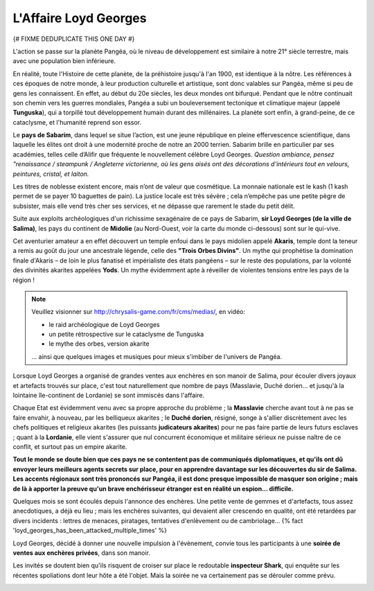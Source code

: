 ﻿
L'Affaire Loyd Georges
==============================

{# FIXME DEDUPLICATE THIS ONE DAY #}

L'action se passe sur la planète Pangéa, où le niveau de développement est similaire à notre 21° siècle terrestre, mais avec une population bien inférieure.

En réalité, toute l'Histoire de cette planète, de la préhistoire jusqu'à l'an 1900, est identique à la nôtre. Les références à ces époques de notre monde, à leur production culturelle et artistique, sont donc valables sur Pangéa, même si peu de gens les connaissent. En effet, au début du 20e siècles, les deux mondes ont bifurqué. Pendant que le nôtre continuait son chemin vers les guerres mondiales, Pangéa a subi un bouleversement tectonique et climatique majeur (appelé **Tunguska**), qui a torpillé tout développement humain durant des millénaires. La planète sort enfin, à grand-peine, de ce cataclysme, et l'humanité reprend son essor.

Le **pays de Sabarim**, dans lequel se situe l’action, est une jeune république en pleine effervescence scientifique, dans laquelle les élites ont droit à une modernité proche de notre an 2000 terrien. Sabarim brille en particulier par ses académies, telles celle d’Alifir que fréquente le nouvellement célèbre Loyd Georges. *Question ambiance, pensez "renaissance / steampunk / Angleterre victorienne, où les gens aisés ont des décorations d'intérieurs tout en velours, peintures, cristal, et laiton.*

Les titres de noblesse existent encore, mais n’ont de valeur que cosmétique. La monnaie nationale est le kash (1 kash permet de se payer 10 baguettes de pain). La justice locale est très sévère ; cela n’empêche pas une petite pègre de subsister, mais elle vend très cher ses services, et ne dépasse que rarement le stade du petit délit.

Suite aux exploits archéologiques d'un richissime sexagénaire de ce pays de Sabarim, **sir Loyd Georges (de la ville de Salima)**, les pays du continent de **Midolie** (au Nord-Ouest, voir la carte du monde ci-dessous) sont sur le qui-vive.

Cet aventurier amateur a en effet découvert un temple enfoui dans le pays midolien appelé **Akaris**, temple dont la teneur a remis au goût du jour une ancestrale légende, celle des **"Trois Orbes Divins"**. Un mythe qui prophétise la domination finale d'Akaris – de loin le plus fanatisé et impérialiste des états pangéens – sur le reste des populations, par la volonté des divinités akarites appelées **Yods**. Un mythe évidemment apte à réveiller de violentes tensions entre les pays de la région !


.. note::
    
    Veuillez visionner sur http://chrysalis-game.com/fr/cms/medias/, en vidéo:
    
    - le raid archéologique de Loyd Georges
    - un petite rétrospective sur le cataclysme de Tunguska
    - le mythe des orbes, version akarite
    
    ... ainsi que quelques images et musiques pour mieux s'imbiber de l'univers de Pangéa.

Lorsque Loyd Georges a organisé de grandes ventes aux enchères en son manoir de Salima, pour écouler divers joyaux et artefacts trouvés sur place, c'est tout naturellement que nombre de pays (Masslavie, Duché dorien... et jusqu'à la lointaine île-continent de Lordanie) se sont immiscés dans l'affaire.

Chaque Etat est évidemment venu avec sa propre approche du problème ; la **Masslavie** cherche avant tout à ne pas se faire envahir, à nouveau, par les belliqueux akarites ; le **Duché dorien**, résigné, songe à s'allier discrètement avec les chefs politiques et religieux akarites (les puissants **judicateurs akarites**) pour ne pas faire partie de leurs futurs esclaves ; quant à la **Lordanie**, elle vient s'assurer que nul concurrent économique et militaire sérieux ne puisse naître de ce conflit, et surtout pas un empire akarite.

**Tout le monde se doute bien que ces pays ne se contentent pas de communiqués diplomatiques, et qu'ils ont dû envoyer leurs meilleurs agents secrets sur place, pour en apprendre davantage sur les découvertes du sir de Salima. Les accents régionaux sont très prononcés sur Pangéa, il est donc presque impossible de masquer son origine ; mais de là à apporter la preuve qu'un brave enchérisseur étranger est en réalité un espion... difficile.**

Quelques mois se sont écoulés depuis l'annonce des enchères. Une petite vente de gemmes et d'artefacts, tous assez anecdotiques, a déjà eu lieu ; mais les enchères suivantes, qui devaient aller crescendo en qualité, ont été retardées par divers incidents : lettres de menaces, piratages, tentatives d'enlèvement ou de cambriolage... {% fact 'loyd_georges_has_been_attacked_multiple_times' %}

Loyd Georges, décidé à donner une nouvelle impulsion à l'évènement, convie tous les participants à une **soirée de ventes aux enchères privées**, dans son manoir.

Les invités se doutent bien qu'ils risquent de croiser sur place le redoutable **inspecteur Shark**, qui enquête sur les récentes spoliations dont leur hôte a été l'objet. Mais la soirée ne va certainement pas se dérouler comme prévu.
 

.. image:: ../assets/pangea_world_map_v10_8bits-rotated.png
    :align: center
    :width: 2000px



